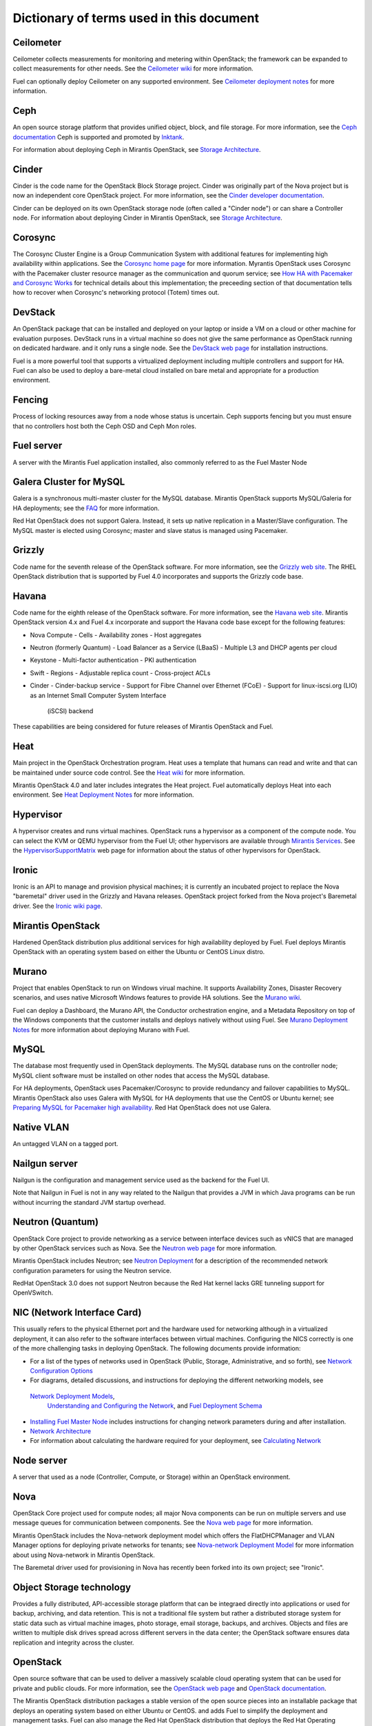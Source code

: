 Dictionary of terms used in this document
=========================================

Ceilometer
----------
Ceilometer collects measurements for monitoring and metering within OpenStack;
the framework can be expanded to collect measurements for other needs.
See the `Ceilometer wiki <https://wiki.openstack.org/wiki/Ceilometer>`_
for more information.

Fuel can optionally deploy Ceilometer on any supported environment.
See `Ceilometer deployment notes <http://docs.mirantis.com/fuel/fuel-4.0/user-guide.html#ceilometer-deployment-notes>`_
for more information.

Ceph
----
An open source storage platform
that provides unified object, block, and file storage.
For more information, see the
`Ceph documentation <http://ceph.com/docs/master/>`_
Ceph is supported and promoted by
`Inktank <http://www.inktank.com>`_.

For information about deploying Ceph in Mirantis OpenStack,
see `Storage Architecture <http://docs.mirantis.com/fuel/fuel-4.0/reference-architecture.html#storage-architecture>`_.

Cinder
------
Cinder is the code name for the OpenStack Block Storage project.
Cinder was originally part of the Nova project
but is now an independent core OpenStack project.
For more information, see the
`Cinder developer documentation <http://docs.openstack.org/developer/cinder/>`_.

Cinder can be deployed on its own OpenStack storage node
(often called a "Cinder node")
or can share a Controller node.
For information about deploying Cinder in Mirantis OpenStack,
see `Storage Architecture <http://docs.mirantis.com/fuel/fuel-4.0/reference-architecture.html#storage-architecture>`_.

Corosync
--------
The Corosync Cluster Engine is a Group Communication System
with additional features for implementing high availability within applications.
See the `Corosync home page <http://corosync.github.io/corosync/>`_
for more information.
Myrantis OpenStack uses Corosync with the Pacemaker cluster resource manager
as the communication and quorum service; see
`How HA with Pacemaker and Corosync Works <http://docs.mirantis.com/fuel/fuel-4.0/frequently-asked-questions.html#how-ha-with-pacemaker-and-corosync-works>`_
for technical details about this implementation;
the preceeding section of that documentation tells how to recover
when Corosync's networking protocol (Totem) times out.

DevStack
--------
An OpenStack package that can be installed and deployed on your laptop
or inside a VM on a cloud or other machine for evaluation purposes.
DevStack runs in a virtual machine so does not give the same performance
as OpenStack running on dedicated hardware.
and it only runs a single node.
See the `DevStack web page <http://devstack.org/>`_
for installation instructions.

Fuel is a more powerful tool that supports a virtualized deployment
including multiple controllers and support for HA.
Fuel can also be used to deploy a bare-metal cloud
installed on bare metal and appropriate for a production environment.

Fencing
-------
Process of locking resources away from a node whose status is uncertain.
Ceph supports fencing but you must ensure
that no controllers host both the Ceph OSD and Ceph Mon roles.

Fuel server
-----------
A server with the Mirantis Fuel application installed,
also commonly referred to as the Fuel Master Node

Galera Cluster for MySQL
------------------------
Galera is a synchronous multi-master cluster
for the MySQL database.
Mirantis OpenStack supports MySQL/Galeria for HA deployments;
see the `FAQ <http://docs.mirantis.com/fuel/fuel-4.0/frequently-asked-questions.html#other-questions>`_
for more information.

Red Hat OpenStack does not support Galera.
Instead, it sets up native replication in a Master/Slave configuration.
The MySQL master is elected using Corosync;
master and slave status is managed using Pacemaker.

Grizzly
-------
Code name for the seventh release of the OpenStack software.
For more information, see the
`Grizzly web site <http://www.openstack.org/software/grizzly/>`_.
The RHEL OpenStack distribution that is supported by Fuel 4.0
incorporates and supports the Grizzly code base.

Havana
------
Code name for the eighth release of the OpenStack software.
For more information, see the
`Havana web site <http://www.openstack.org/software/havana/>`_.
Mirantis OpenStack version 4.x and Fuel 4.x incorporate and support
the Havana code base
except for the following features:

* Nova Compute
  - Cells
  - Availability zones
  - Host aggregates
* Neutron (formerly Quantum)
  - Load Balancer as a Service (LBaaS)
  - Multiple L3 and DHCP agents per cloud
* Keystone
  - Multi-factor authentication
  - PKI authentication
* Swift
  - Regions
  - Adjustable replica count
  - Cross-project ACLs
* Cinder
  - Cinder-backup service
  - Support for Fibre Channel over Ethernet (FCoE)
  - Support for linux-iscsi.org (LIO) as an Internet Small Computer System Interface
    (iSCSI) backend


These capabilities are being considered for future releases
of Mirantis OpenStack and Fuel.


Heat
----
Main project in the OpenStack Orchestration program.
Heat uses a template that humans can read and write
and that can be maintained under source code control.
See the `Heat wiki <https://wiki.openstack.org/wiki/Heat>`_
for more information.

Mirantis OpenStack 4.0 and later includes
integrates the Heat project.
Fuel automatically deploys Heat into each environment.
See `Heat Deployment Notes <http://docs.mirantis.com/fuel/fuel-4.0/user-guide.html#heat-deployment-notes>`_
for more information.

Hypervisor
----------
A hypervisor creates and runs virtual machines.
OpenStack runs a hypervisor as a component of the compute node.
You can select the KVM or QEMU hypervisor from the Fuel UI;
other hypervisors are available through
`Mirantis Services <http://www.mirantis.com/openstack-services>`_.
See the `HypervisorSupportMatrix <https://wiki.openstack.org/wiki/HypervisorSupportMatrix>`_
web page for information about the status of other hypervisors for OpenStack.

Ironic
------
Ironic is an API to manage and provision physical machines;
it is currently an incubated project to replace
the Nova "baremetal" driver used in the Grizzly and Havana releases.
OpenStack project forked from the Nova project's Baremetal driver.
See the `Ironic wiki page <https://wiki.openstack.org/wiki/Ironic>`_.

Mirantis OpenStack
------------------
Hardened OpenStack distribution plus additional services
for high availability deployed by Fuel.
Fuel deploys Mirantis OpenStack with an operating system
based on either the Ubuntu or CentOS Linux distro.

Murano
------
Project that enables OpenStack to run on Windows virual machine.
It supports Availability Zones, Disaster Recovery scenarios,
and uses native Microsoft Windows features to provide HA solutions.
See the `Murano wiki <https://wiki.openstack.org/wiki/Murano>`_.

Fuel can deploy a Dashboard, the Murano API,
the Conductor orchestration engine, and a Metadata Repository
on top of the Windows components that the customer
installs and deploys natively without using Fuel.
See `Murano Deployment Notes <http://docs.mirantis.com/fuel/fuel-4.0/user-guide.html#murano-deployment-notes>`_
for more information about deploying Murano with Fuel.

MySQL
------
The database most frequently used in OpenStack deployments.
The MySQL database runs on the controller node;
MySQL client software must be installed on other nodes
that access the MySQL database.

For HA deployments,
OpenStack uses Pacemaker/Corosync to provide redundancy and failover capabilities
to MySQL.
Mirantis OpenStack also uses Galera with MySQL for HA deployments
that use the CentOS or Ubuntu kernel;
see `Preparing MySQL for Pacemaker high availability <http://docs.openstack.org/trunk/openstack-ops/content/security_groups.html>`_.
Red Hat OpenStack does not use Galera.

Native VLAN
-----------
An untagged VLAN on a tagged port.

Nailgun server
--------------
Nailgun is the configuration and management service
used as the backend for the Fuel UI.

Note that Nailgun in Fuel
is not in any way related to the Nailgun that provides
a JVM in which Java programs can be run without incurring
the standard JVM startup overhead.

Neutron (Quantum)
-----------------
OpenStack Core project to provide networking as a service
between interface devices such as vNICS
that are managed by other OpenStack services such as Nova.
See the `Neutron web page <https://wiki.openstack.org/wiki/Neutron>`_
for more information.

Mirantis OpenStack includes Neutron;
see `Neutron Deployment <http://docs.mirantis.com/fuel/fuel-4.0/pre-install-guide.html#neutron>`_
for a description of the recommended network configuration parameters
for using the Neutron service.

RedHat OpenStack 3.0 does not support Neutron
because the Red Hat kernel lacks GRE tunneling support for OpenVSwitch.

NIC (Network Interface Card)
----------------------------
This usually refers to the physical Ethernet port
and the hardware used for networking
although in a virtualized deployment,
it can also refer to the software interfaces
between virtual machines.
Configuring the NICS correctly is one of the more challenging tasks
in deploying OpenStack.
The following documents provide information:

* For a list of the types of networks used in OpenStack
  (Public, Storage, Administrative, and so forth), see
  `Network Configuration Options <http://docs.mirantis.com/fuel/fuel-4.0/pre-install-guide.html#network-configuration-options>`_

* For diagrams, detailed discussions, and instructions for deploying
  the different networking models, see
 `Network Deployment Models <http://docs.mirantis.com/fuel/fuel-4.0/pre-install-guide.html#network-deployment-models>`_,
  `Understanding and Configuring the Network <http://docs.mirantis.com/fuel/fuel-4.0/install-guide.html#understanding-and-configuring-the-network>`_, and
  `Fuel Deployment Schema <http://docs.mirantis.com/fuel/fuel-4.0/install-guide.html#fuel-deployment-schema>`_

* `Installing Fuel Master Node <http://docs.mirantis.com/fuel/fuel-4.0/install-guide.html#installing-fuel-master-node>`_
  includes instructions for changing network parameters
  during and after installation.

* `Network Architecture <http://docs.mirantis.com/fuel/fuel-4.0/reference-architecture.html#network-architecture>`_

* For information about calculating the hardware required for your deployment, see
  `Calculating Network <http://docs.mirantis.com/fuel/fuel-4.0/install-guide.html#calculating-network>`_

Node server
-----------
A server that used as a node (Controller, Compute, or Storage)
within an OpenStack environment.

Nova
----
OpenStack Core project used for compute nodes;
all major Nova components can be run on multiple servers
and use message queues for communication between components.
See the `Nova web page <http://docs.openstack.org/developer/nova/>`_
for more information.

Mirantis OpenStack includes the Nova-network deployment model
which offers the FlatDHCPManager and VLAN Manager options
for deploying private networks for tenants;
see `Nova-network Deployment Model <http://docs.mirantis.com/fuel/fuel-4.0/pre-install-guide.html#nova-network>`_
for more information about using Nova-network in Mirantis OpenStack.

The Baremetal driver used for provisioning in Nova
has recently been forked into its own project; see "Ironic".

Object Storage technology
-------------------------
Provides a fully distributed, API-accessible storage platform
that can be integraed directly into applications
or used for backup, archiving, and data retention.
This is not a traditional file system
but rather a distributed storage system for static data
such as virtual machine images, photo storage, email storage,
backups, and archives.
Objects and files are written to multiple disk drives
spread across different servers in the data center;
the OpenStack software ensures data replication and integrity
across the cluster.

OpenStack
---------
Open source software that can be used
to deliver a massively scalable cloud operating system
that can be used for private and public clouds.
For more information, see the
`OpenStack web page <http://www.openstack.org/>`_ and
`OpenStack documentation <http://docs.openstack.org/>`_.

The Mirantis OpenStack distribution packages
a stable version of the open source pieces
into an installable package that deploys an operating system
based on either Ubuntu or CentOS.
and adds Fuel to simplify the deployment and management tasks.
Fuel can also manage the Red Hat OpenStack distribution
that deploys the Red Hat Operating System on the OpenStack nodes.

OVS (Open vSwitch)
------------------
Production quality, multilayer virtual switch licensed under the open source
`Apache 2.0 <http://www.apache.org/licenses/LICENSE-2.0.html>`__  license.

Pacemaker
---------
Master control process for OpenStack High Availability deployments.
Pacemaker is part of the Corosync services and is not specific to OpenStack.
See `The Pacemaker Cluster Stack <http://docs.openstack.org/high-availability-guide/content/ch-pacemaker.html>`_
for information about how Pacemaker is used with OpenStack;
for more in-depth information about Pacemaker, see the
`Pacemaker web page <http://clusterlabs.org/doc/>`_.

Fuel uses Pacemaker to implement its Multi-Node-HA deployment.

Puppet
------
Puppet modules bring scalable and reliable IT automation
to OpenStack cloud deployments.
See the `Puppet web page <http://puppetlabs.com/solutions/cloud-automation/compute/openstack>`_ for more details.

Fuel uses Puppet as the configuration management system
that compiles a set of instructions
for a configurable, reproducible, and sharable installation process.
In Fuel 4.0 and later, the Puppet modules and manifests are synchronized
between the master nodes and the managed nodes, then applied locally.
This solves the security signing, scalability, and performance issues
encountered on earlier releases where the Puppet Master Node ran on the Fuel Node Master.

QEMU
----
One of the hypervisors that can be selected from the Fuel UI.

Red Hat OpenStack Distribution
------------------------------
Red Hat partners with Mirantis to offer
an end-to-end supported distribution of OpenStack powered by Fuel.
Fuel 4.0 supports Red Hat OpenStack 3.0 which is based on
the OpenStack Grizzly features.

The Red Hat OpenStack Distribution has the following notable differences
from the Mirantis OpenStack Distribution:

Database backend:
   Supports a native replication in a Master/Slave configuration
   instead of the MySQL with Galera that Mirantis OpenStack uses.
   The MySQL master is elected with Corosync;
   the master/slave status is managed with Pacemaker.

Messaging backend:
   Uses QPID instead of RabbitMQ.
   Qpid is an AMQP provider that Red Hat offers
   but cannot include in its distro.
   Consequently, Fuel configures three non-clustered, independent QPID brokers.
   Fuel also offers HA for the messaging backend
   using virtual IP management provided by Corosync.

Nova networking:
   The Red Hat kernel lacks GRE tunneling support for OpenVSwitch
   so Neutron (Quantum) is not available for Red Hat OpenStack.
   Only Nova networking is currently supported for red Hat OpenStack.

Security groups
---------------
Sets of IP filter rules that are applied to an instance's networking.
Most projects provide a "default" security group
that is applied to instances that have no security group defined.
See the `Security groups web page <http://docs.openstack.org/trunk/openstack-ops/content/security_groups.html>`_
for more information.

Note that Savanna does does not provide a default security group.
See this `note in <https://review.openstack.org/#/c/71299/>`_
for information about defining a default security group for Savanna).

STP
---
Spanning Tree Protocol

Tagged port
-----------
802.1q frames from a switch to a server network card.

